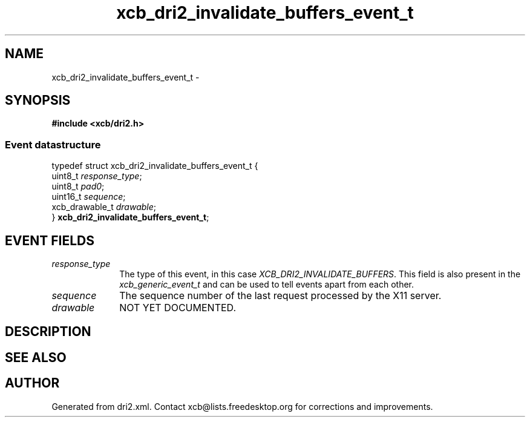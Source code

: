 .TH xcb_dri2_invalidate_buffers_event_t 3  2013-12-11 "XCB" "XCB Events"
.ad l
.SH NAME
xcb_dri2_invalidate_buffers_event_t \- 
.SH SYNOPSIS
.hy 0
.B #include <xcb/dri2.h>
.PP
.SS Event datastructure
.nf
.sp
typedef struct xcb_dri2_invalidate_buffers_event_t {
    uint8_t        \fIresponse_type\fP;
    uint8_t        \fIpad0\fP;
    uint16_t       \fIsequence\fP;
    xcb_drawable_t \fIdrawable\fP;
} \fBxcb_dri2_invalidate_buffers_event_t\fP;
.fi
.br
.hy 1
.SH EVENT FIELDS
.IP \fIresponse_type\fP 1i
The type of this event, in this case \fIXCB_DRI2_INVALIDATE_BUFFERS\fP. This field is also present in the \fIxcb_generic_event_t\fP and can be used to tell events apart from each other.
.IP \fIsequence\fP 1i
The sequence number of the last request processed by the X11 server.
.IP \fIdrawable\fP 1i
NOT YET DOCUMENTED.
.SH DESCRIPTION
.SH SEE ALSO
.SH AUTHOR
Generated from dri2.xml. Contact xcb@lists.freedesktop.org for corrections and improvements.

